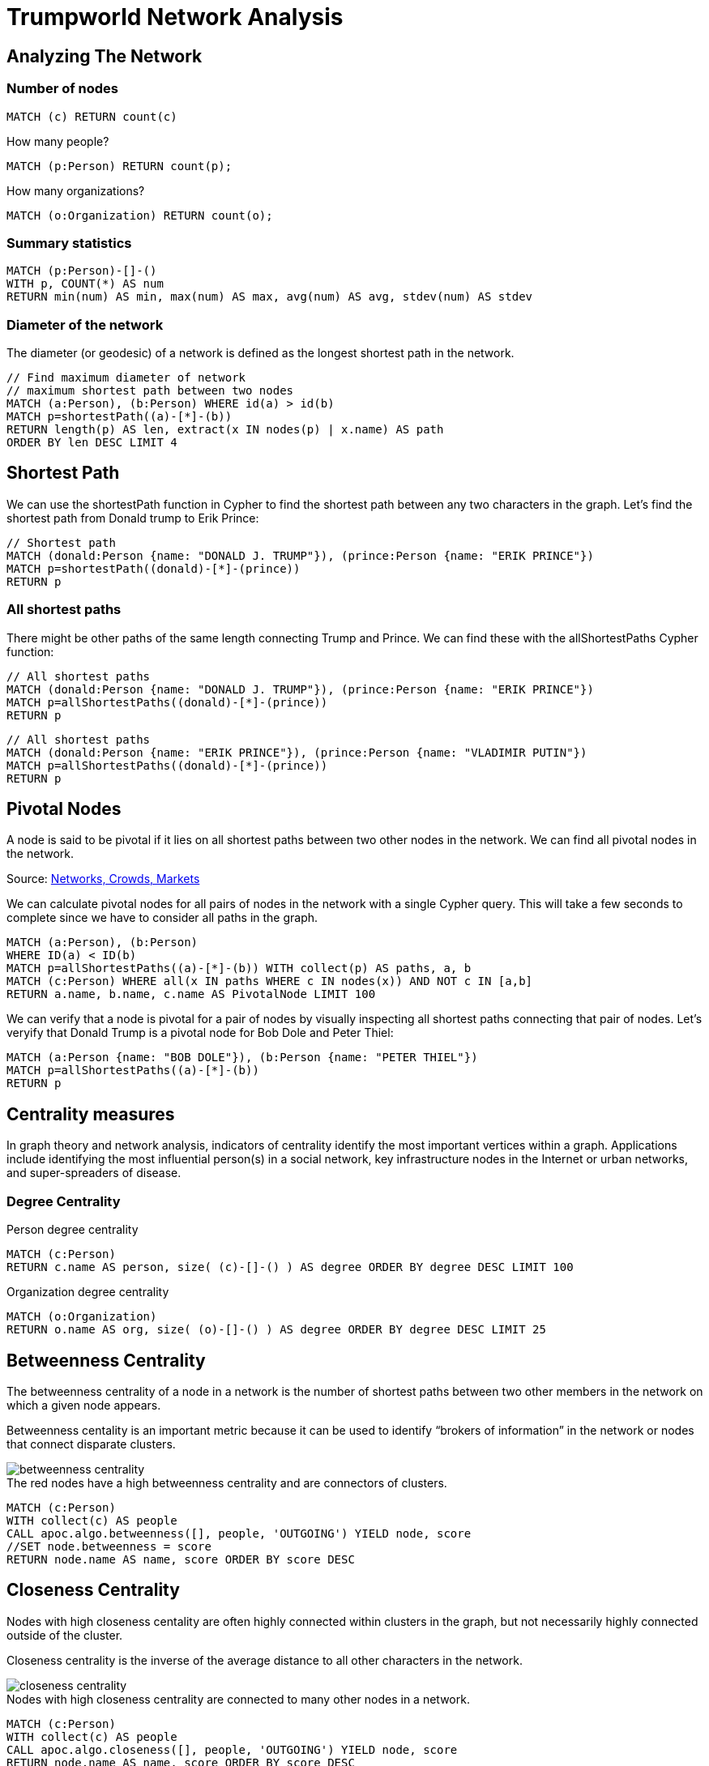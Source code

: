 = Trumpworld Network Analysis
:icons: font

== Analyzing The Network

=== Number of nodes

[source,cypher]
----
MATCH (c) RETURN count(c)
----

.How many people?
[source,cypher]
----
MATCH (p:Person) RETURN count(p);
----

.How many organizations?
[source,cypher]
----
MATCH (o:Organization) RETURN count(o);
----

=== Summary statistics

[source, cypher]
----
MATCH (p:Person)-[]-()
WITH p, COUNT(*) AS num
RETURN min(num) AS min, max(num) AS max, avg(num) AS avg, stdev(num) AS stdev
----

=== Diameter of the network

The diameter (or geodesic) of a network is defined as the longest shortest path in the network.

[source,cypher]
----
// Find maximum diameter of network
// maximum shortest path between two nodes
MATCH (a:Person), (b:Person) WHERE id(a) > id(b)
MATCH p=shortestPath((a)-[*]-(b))
RETURN length(p) AS len, extract(x IN nodes(p) | x.name) AS path
ORDER BY len DESC LIMIT 4
----

== Shortest Path

We can use the shortestPath function in Cypher to find the shortest path between any two characters in the graph. Let’s find the shortest path from Donald trump to Erik Prince:

[source,cypher]
----
// Shortest path
MATCH (donald:Person {name: "DONALD J. TRUMP"}), (prince:Person {name: "ERIK PRINCE"})
MATCH p=shortestPath((donald)-[*]-(prince))
RETURN p
----

=== All shortest paths

There might be other paths of the same length connecting Trump and Prince. We can find these with the allShortestPaths Cypher function:

[source,cypher]
----
// All shortest paths
MATCH (donald:Person {name: "DONALD J. TRUMP"}), (prince:Person {name: "ERIK PRINCE"})
MATCH p=allShortestPaths((donald)-[*]-(prince))
RETURN p
----

[source,cypher]
----
// All shortest paths
MATCH (donald:Person {name: "ERIK PRINCE"}), (prince:Person {name: "VLADIMIR PUTIN"})
MATCH p=allShortestPaths((donald)-[*]-(prince))
RETURN p
----

== Pivotal Nodes

A node is said to be pivotal if it lies on all shortest paths between two other nodes in the network. We can find all pivotal nodes in the network.

.Source: https://www.cs.cornell.edu/home/kleinber/networks-book/[Networks, Crowds, Markets]

We can calculate pivotal nodes for all pairs of nodes in the network with a single Cypher query. This will take a few seconds to complete since we have to consider all paths in the graph.
[source,cypher]
----
MATCH (a:Person), (b:Person)
WHERE ID(a) < ID(b)
MATCH p=allShortestPaths((a)-[*]-(b)) WITH collect(p) AS paths, a, b
MATCH (c:Person) WHERE all(x IN paths WHERE c IN nodes(x)) AND NOT c IN [a,b]
RETURN a.name, b.name, c.name AS PivotalNode LIMIT 100
----

We can verify that a node is pivotal for a pair of nodes by visually inspecting all shortest paths connecting that pair of nodes. Let's veryify that Donald Trump is a pivotal node for Bob Dole and Peter Thiel:

[source,cypher]
----
MATCH (a:Person {name: "BOB DOLE"}), (b:Person {name: "PETER THIEL"})
MATCH p=allShortestPaths((a)-[*]-(b))
RETURN p
----

== Centrality measures

In graph theory and network analysis, indicators of centrality identify the most important vertices within a graph. Applications include identifying the most influential person(s) in a social network, key infrastructure nodes in the Internet or urban networks, and super-spreaders of disease.

=== Degree Centrality

.Person degree centrality
[source,cypher]
----
MATCH (c:Person)
RETURN c.name AS person, size( (c)-[]-() ) AS degree ORDER BY degree DESC LIMIT 100
----

.Organization degree centrality
[source,cypher]
----
MATCH (o:Organization)
RETURN o.name AS org, size( (o)-[]-() ) AS degree ORDER BY degree DESC LIMIT 25
----

== Betweenness Centrality

The betweenness centrality of a node in a network is the number of shortest paths between two other members in the network on which a given node appears.

Betweenness centality is an important metric because it can be used to identify “brokers of information” in the network or nodes that connect disparate clusters.

image::http://www.lyonwj.com/public/img/betweenness-centrality.png[]

.The red nodes have a high betweenness centrality and are connectors of clusters.

[source,cypher]
----
MATCH (c:Person)
WITH collect(c) AS people
CALL apoc.algo.betweenness([], people, 'OUTGOING') YIELD node, score
//SET node.betweenness = score
RETURN node.name AS name, score ORDER BY score DESC
----

== Closeness Centrality

Nodes with high closeness centality are often highly connected within clusters in the graph, but not necessarily highly connected outside of the cluster.

Closeness centrality is the inverse of the average distance to all other characters in the network.

image::http://www.lyonwj.com/public/img/closeness-centrality.png[]

.Nodes with high closeness centrality are connected to many other nodes in a network.

[source,cypher]
----
MATCH (c:Person)
WITH collect(c) AS people
CALL apoc.algo.closeness([], people, 'OUTGOING') YIELD node, score
RETURN node.name AS name, score ORDER BY score DESC
----

== PageRank

PageRank is an algorithm originally used by Google to rank the importance of web pages and is a type of eigenvector centrality


++++
<div class="col-sm-8">
++++


.Most central Person nodes by PageRank
[source,cypher]
----
MATCH (c:Person)
WITH collect(c) AS people
CALL apoc.algo.pageRank(people) YIELD node, score
RETURN node.name AS name, score ORDER BY score DESC
----

.Direct connections of the most central Person nodes, by PageRank
[source,cypher]
----
MATCH (c:Person)
WITH collect(c) AS people
CALL apoc.algo.pageRank(people) YIELD node, score
WITH node, score ORDER BY score LIMIT 5
MATCH p=(node)-[]-()
RETURN p
----

++++
</div>
<div class="col-sm-4">

<img src="http://www.lyonwj.com/public/img/page-rank.png" class="img-responsive">
</div>
++++